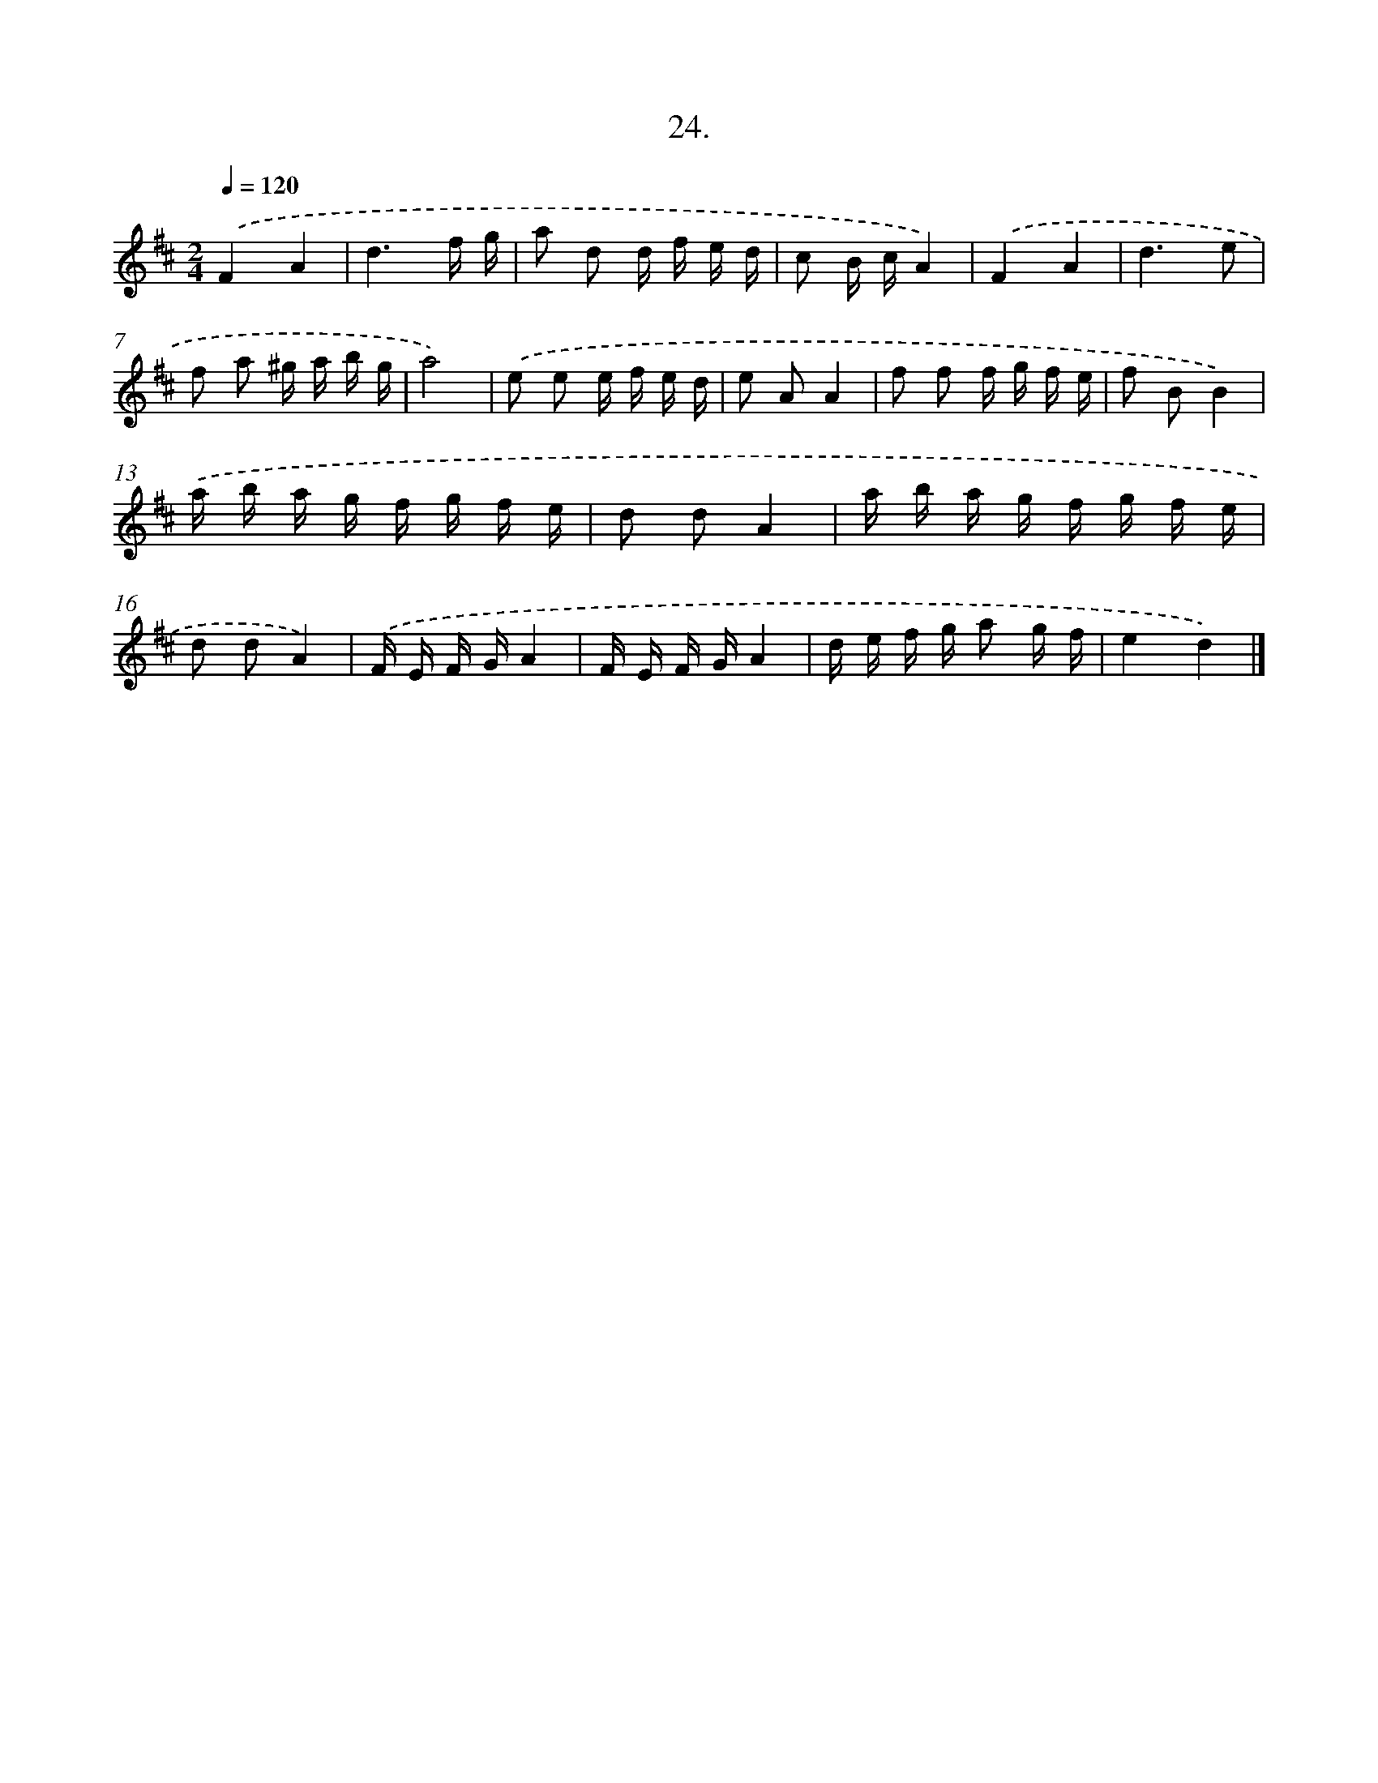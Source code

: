 X: 13735
T: 24.
%%abc-version 2.0
%%abcx-abcm2ps-target-version 5.9.1 (29 Sep 2008)
%%abc-creator hum2abc beta
%%abcx-conversion-date 2018/11/01 14:37:37
%%humdrum-veritas 2006016060
%%humdrum-veritas-data 1673320519
%%continueall 1
%%barnumbers 0
L: 1/16
M: 2/4
Q: 1/4=120
K: D clef=treble
.('F4A4 |
d6f g |
a2 d2 d f e d |
c2 B cA4) |
.('F4A4 |
d6e2 |
f2 a2 ^g a b g |
a8) |
.('e2 e2 e f e d |
e2 A2A4 |
f2 f2 f g f e |
f2 B2B4) |
.('a b a g f g f e |
d2 d2A4 |
a b a g f g f e |
d2 d2A4) |
.('F E F GA4 |
F E F GA4 |
d e f g a2 g f |
e4d4) |]
